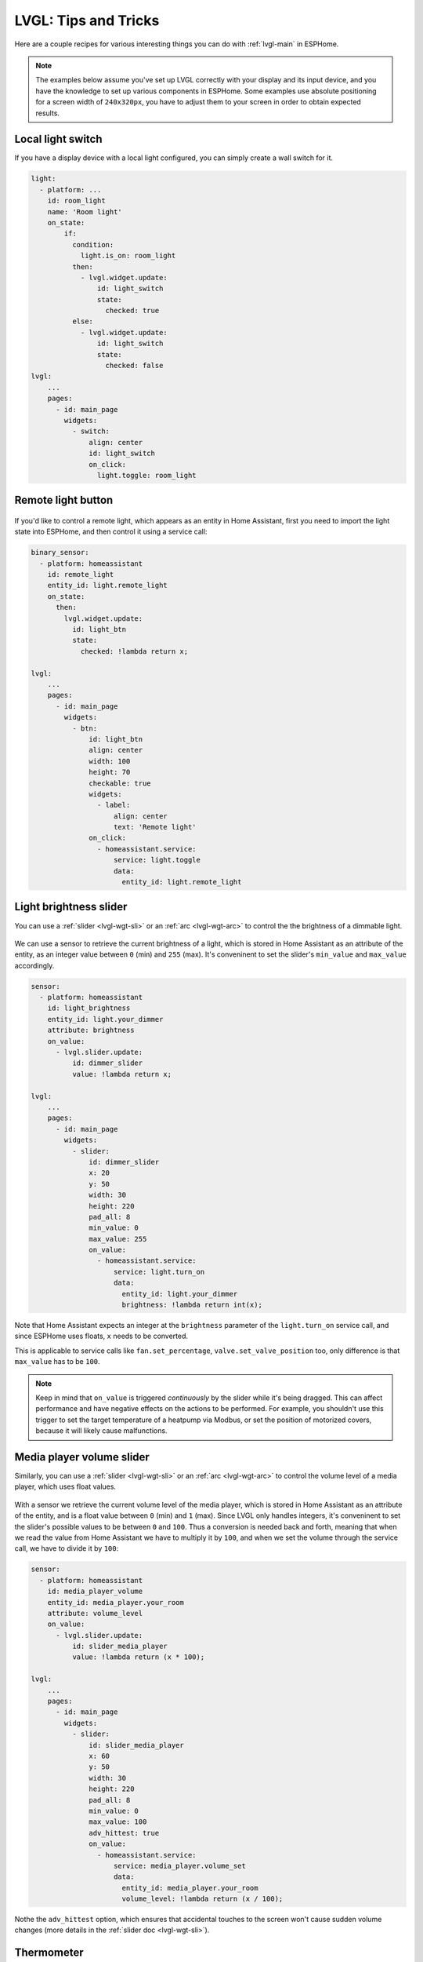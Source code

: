 .. _lvgl-cook:

LVGL: Tips and Tricks
=====================

.. seo::
    :description: Recipes for common use cases of LVGL Displays with ESPHome
    :image: /images/logo_lvgl.png

Here are a couple recipes for various interesting things you can do with :ref:`lvgl-main` in ESPHome.

.. note::

    The examples below assume you've set up LVGL correctly with your display and its input device, and you have the knowledge to set up various components in ESPHome. Some examples use absolute positioning for a screen width of ``240x320px``, you have to adjust them to your screen in order to obtain expected results.

.. _lvgl-cook-relay:

Local light switch
------------------

If you have a display device with a local light configured, you can simply create a wall switch for it.

.. figure:: /components/images/lvgl_switch.png
    :align: center

.. code-block:: yaml

    light:
      - platform: ...
        id: room_light
        name: 'Room light'
        on_state:
            if:
              condition:
                light.is_on: room_light
              then:
                - lvgl.widget.update:
                    id: light_switch
                    state:
                      checked: true
              else:
                - lvgl.widget.update:
                    id: light_switch
                    state:
                      checked: false
    lvgl:
        ...
        pages:
          - id: main_page
            widgets:
              - switch:
                  align: center
                  id: light_switch
                  on_click:
                    light.toggle: room_light


.. _lvgl-cook-binent:

Remote light button
-------------------

.. figure:: images/lvgl_cook_remligbut.png
    :align: center

If you'd like to control a remote light, which appears as an entity in Home Assistant, first you need to import the light state into ESPHome, and then control it using a service call:

.. code-block:: yaml

    binary_sensor:
      - platform: homeassistant
        id: remote_light
        entity_id: light.remote_light
        on_state:
          then:
            lvgl.widget.update:
              id: light_btn
              state:
                checked: !lambda return x;

    lvgl:
        ...
        pages:
          - id: main_page
            widgets:
              - btn:
                  id: light_btn
                  align: center
                  width: 100
                  height: 70
                  checkable: true
                  widgets:
                    - label:
                        align: center
                        text: 'Remote light'
                  on_click:
                    - homeassistant.service:
                        service: light.toggle
                        data: 
                          entity_id: light.remote_light

.. _lvgl-cook-bright:

Light brightness slider
-----------------------

You can use a :ref:`slider <lvgl-wgt-sli>` or an :ref:`arc <lvgl-wgt-arc>` to control the  the brightness of a dimmable light.

.. figure:: images/lvgl_cook_volume.png
    :align: center

We can use a sensor to retrieve the current brightness of a light, which is stored in Home Assistant as an attribute of the entity, as an integer value between ``0`` (min) and ``255`` (max). It's conveninent to set the slider's ``min_value`` and ``max_value`` accordingly.

.. code-block:: yaml

    sensor:
      - platform: homeassistant
        id: light_brightness
        entity_id: light.your_dimmer
        attribute: brightness
        on_value:
          - lvgl.slider.update: 
              id: dimmer_slider
              value: !lambda return x; 

    lvgl:
        ...
        pages:
          - id: main_page
            widgets:
              - slider:
                  id: dimmer_slider
                  x: 20
                  y: 50
                  width: 30
                  height: 220
                  pad_all: 8
                  min_value: 0
                  max_value: 255
                  on_value:
                    - homeassistant.service:
                        service: light.turn_on
                        data:
                          entity_id: light.your_dimmer
                          brightness: !lambda return int(x);

Note that Home Assistant expects an integer at the ``brightness`` parameter of the ``light.turn_on`` service call, and since ESPHome uses floats, ``x`` needs to be converted.

This is applicable to service calls like ``fan.set_percentage``, ``valve.set_valve_position`` too, only difference is that ``max_value`` has to be ``100``.

.. note::

    Keep in mind that ``on_value`` is triggered *continuously* by the slider while it's being dragged. This can affect performance and have negative effects on the actions to be performed. For example, you shouldn't use this trigger to set the target temperature of a heatpump via Modbus, or set the position of motorized covers, because it will likely cause malfunctions.

.. _lvgl-cook-volume:

Media player volume slider
--------------------------

Similarly, you can use a :ref:`slider <lvgl-wgt-sli>` or an :ref:`arc <lvgl-wgt-arc>` to control the volume level of a media player, which uses float values.

.. figure:: images/lvgl_cook_volume.png
    :align: center

With a sensor we retrieve the current volume level of the media player, which is stored in Home Assistant as an attribute of the entity, and is a float value between ``0`` (min) and ``1`` (max). Since LVGL only handles integers, it's conveninent to set the slider's possible values to be between ``0`` and ``100``. Thus a conversion is needed back and forth, meaning that when we read the value from Home Assistant we have to multiply it by ``100``, and when we set the volume through the service call, we have to divide it by ``100``:

.. code-block:: yaml

    sensor:
      - platform: homeassistant
        id: media_player_volume
        entity_id: media_player.your_room
        attribute: volume_level
        on_value:
          - lvgl.slider.update: 
              id: slider_media_player
              value: !lambda return (x * 100); 

    lvgl:
        ...
        pages:
          - id: main_page
            widgets:
              - slider:
                  id: slider_media_player
                  x: 60
                  y: 50
                  width: 30
                  height: 220
                  pad_all: 8
                  min_value: 0
                  max_value: 100
                  adv_hittest: true
                  on_value:
                    - homeassistant.service:
                        service: media_player.volume_set
                        data:
                          entity_id: media_player.your_room
                          volume_level: !lambda return (x / 100);

Nothe the ``adv_hittest`` option, which ensures that accidental touches to the screen won't cause sudden volume changes (more details in the :ref:`slider doc <lvgl-wgt-sli>`).

.. _lvgl-cook-thermometer:

Thermometer
-----------

A thermometer with a gauge acomplished with ``meter`` widget and numeric display using ``label``:

.. figure:: images/lvgl_cook_thermometer.png
    :align: center

Whenever a new value comes from the sensor, we update the needle indicator, and the text label respectively.

.. code-block:: yaml

    sensor:
      - platform: ...
        id: outdoor_temperature
        on_value:
          - lvgl.indicator.line.update:
              id: temperature_needle
              value: !lambda return x; 
          - lvgl.label.update:
              id: temperature_text
              text: !lambda |-
                static char buf[10];
                snprintf(buf, 10, "%.2f%°C", x);
                return buf;

    lvgl:
        ...
        pages:
          - id: main_page
            widgets:
              - meter:
                  align: CENTER
                  height: 180
                  width: 180
                  scales:
                    - ticks:
                        width: 2
                        count: 51
                        length: 10
                        color: 0x000000
                        major:
                          stride: 5
                          width: 4
                          length: 10
                          color: 0x404040
                          label_gap: 13
                      range_from: -10
                      range_to: 40
                      angle_range: 240
                      rotation: 150
                      indicators:
                        - line:
                            id: temperature_needle
                            width: 2
                            color: 0xFF0000
                            r_mod: -4
                        - ticks:
                            start_value: -10
                            end_value: 40
                            color_start: 0x0000bd
                            color_end: 0xbd0000
                  widgets:
                    - label:
                        text: "°C"
                        id: temperature_text
                        align: CENTER
                        y: 45
                    - label:
                        text: "Outdoor"
                        align: CENTER
                        y: 65

Notable here is the way the label is updated with a sensor numeric value using `snprintf <https://cplusplus.com/reference/cstdio/snprintf/>`__.

.. _lvgl-cook-cover:

Cover status and control
------------------------

To make a nice user interface for controlling Home Assistant covers you could use 3 buttons, which also display the state. 

.. figure:: images/lvgl_cook_cover.png
    :align: center

Just as in the previous examples, we need to get the states of the cover first. With a numeric sensor we retrieve the current position of the cover, and with a text sensor we retrive the current movement state of it. We are particularly interested in the moving (*opening* and *closing*) states, because during these we'd like to change the label on the middle to show the *STOP* symbol. Otherwise, this button label will show the actual percentage of the opening. Additionally, we'll change the opacity of the labels on the *UP* and *DOWN* buttons depending on if the cover is fully open or close.

.. code-block:: yaml

    sensor:
      - platform: homeassistant
        id: cover_myroom_pos
        entity_id: cover.myroom
        attribute: current_position
        on_value:
          - if:
              condition:
                lambda: |-
                  return x == 100;
              then:
                - lvgl.widget.update:
                    id: cov_up_myroom
                    text_opa: 60%
              else:
                - lvgl.widget.update:
                    id: cov_up_myroom
                    text_opa: 100%
          - if:
              condition:
                lambda: |-
                  return x == 0;
              then:
                - lvgl.widget.update:
                    id: cov_down_myroom
                    text_opa: 60%
              else:
                - lvgl.widget.update:
                    id: cov_down_myroom
                    text_opa: 100%

    text_sensor:
      - platform: homeassistant
        id: cover_myroom_state
        entity_id: cover.myroom
        on_value:
          - if:
              condition:
                lambda: |-
                  return ((0 == x.compare(std::string{"opening"})) or (0 == x.compare(std::string{"closing"})));
              then:
                - lvgl.label.update:
                    id: cov_stop_myroom
                    symbol: "STOP"
              else:
                - lvgl.label.update:
                    id: cov_stop_myroom
                    text: !lambda |-
                      static char buf[10];
                      snprintf(buf, 10, "%.0f%%", id(cover_myroom_pos).get_state());
                      return buf;

    lvgl:
        ...
        pages:
          - id: main_page
            widgets:
              - label:
                  x: 10
                  y: 6
                  width: 70
                  text: "My room"
                  text_align: center
              - btn:
                  x: 10
                  y: 30
                  width: 70
                  height: 68
                  widgets:
                    - label:
                        id: cov_up_myroom
                        align: center
                        symbol: UP
                  on_press:
                    then:
                      - homeassistant.service:
                          service: cover.open
                          data:
                            entity_id: cover.myroom
              - btn:
                  x: 10
                  y: 103
                  width: 70
                  height: 68
                  widgets:
                    - label:
                        id: cov_stop_myroom
                        align: center
                        text: STOP
                  on_press:
                    then:
                      - homeassistant.service:
                          service: cover.stop
                          data:
                            entity_id: cover.myroom
              - btn:
                  x: 10
                  y: 178
                  width: 70
                  height: 68
                  widgets:
                    - label:
                        id: cov_down_myroom
                        align: center
                        symbol: DOWN
                  on_press:
                    then:
                      - homeassistant.service:
                          service: cover.close
                          data:
                            entity_id: cover.myroom

.. _lvgl-cook-theme:

Theme and style definitions
---------------------------

Since LVGL uses inheritance to apply styles across the widgets, it's possible to apply them at the top level, and only make modifications on demand, if necessarry. 

.. figure:: images/lvgl_cook_gradient_styles.png
    :align: center

In this example we prepare a set of gradient styles in the *theme*, and make some modifications in a *style_definition* which can be applied in a batch to the desired widgets. Theme is applied automatically, the style definition is applied manually (read further to see how).

.. code-block:: yaml

    lvgl:
      ...
      theme:
        btn:
          bg_color: 0x2F8CD8
          bg_grad_color: 0x005782
          bg_grad_dir: VER
          bg_opa: cover
          border_color: 0x0077b3
          border_width: 1
          text_color: 0xFFFFFF
          pressed:
            bg_color: 0x006699
            bg_grad_color: 0x00334d
          checked:
            bg_color: 0x1d5f96
            bg_grad_color: 0x03324A
            text_color: 0x005580
      style_definitions:
        - id: header_footer
          bg_color: 0x2F8CD8
          bg_grad_color: 0x005782
          bg_grad_dir: VER
          bg_opa: cover
          border_width: 0
          radius: 0
          pad_all: 0
          pad_row: 0
          pad_column: 0
          border_color: 0x0077b3
          text_color: 0xFFFFFF
          width: 100%
          height: 30

Note that style definitions can contain common properties too, like positioning and sizing.

.. _lvgl-cook-navigator:

Page navigation footer
----------------------

If using multiple pages, a navigation bar can be useful at the bottom of the screen:

.. figure:: images/lvgl_cook_pagenav.png
    :align: center

To save from repeating the same widgets on each page, there's the *top_layer* which is the *Always on Top* transparent page above all the pages. Everything you put on this page will be on top of all the others. 

For the navigation bar we can use a button matrix. Note how the *header_footer* style definition is being applied to the widget and its children objects, and how a few more styles are configured manually at the main widget:

.. code-block:: yaml

    lvgl:
      ...
      top_layer:
        widgets:
          - btnmatrix:
              align: bottom_mid
              styles: header_footer
              pad_all: 0
              outline_width: 0
              id: top_layer
              items:
                styles: header_footer
              rows:
                - buttons:
                  - id: top_prev
                    symbol: left
                    on_press:
                      then:
                        lvgl.page.previous:
                  - id: top_home
                    symbol: home
                    on_press:
                      then:
                        lvgl.page.show: main_page
                  - id: top_next
                    symbol: right
                    on_press:
                      then:
                        lvgl.page.next:

For this example to work, use the theme and style options from :ref:`above <lvgl-cook-theme>`.

.. _lvgl-cook-statico:

API connection status icon
--------------------------

The top layer is useful to show status icons visible on all pages:

.. figure:: images/lvgl_cook_statico.png
    :align: center

In the example below we only show the icon when connection with Home Assistant is established:

.. code-block:: yaml

    api:
      on_client_connected:
        - if:
            condition:
              lambda: 'return (0 == client_info.find("Home Assistant "));' 
            then:
              - lvgl.widget.show: lbl_hastatus
      on_client_disconnected:
        - if:
            condition:
              lambda: 'return (0 == client_info.find("Home Assistant "));' 
            then:
              - lvgl.widget.hide: lbl_hastatus

    lvgl:
      ...
      top_layer:
        widgets:
          - label:
              symbol: WIFI
              id: lbl_hastatus
              hidden: true
              align: top_right
              x: -2
              y: 7
              text_align: right
              text_color: 0xFFFFFF

Two notable things here, the widget starts *hidden* at boot, and it's only shown when triggered by connection with the API, and alignment of the widget: since the *align* option is given, the *x* and *y* options are used to position the widget relative to the calculated position.

.. _lvgl-cook-titlebar:

Title bar for each page
-----------------------

Each page can have its own title bar:

.. figure:: images/lvgl_cook_titlebar.png
    :align: center

To put a titlebar behind the status icon, we need to add it to each page, also containing the label with a unique title:

.. code-block:: yaml

    lvgl:
      ...
      pages:
        - id: main_page
          widgets:
            - obj:
                align: TOP_MID
                styles: header_footer
                widgets:
                  - label:
                      text: "ESPHome LVGL Display"
                      align: center
                      text_align: center
                      text_color: 0xFFFFFF
            ...
        - id: second_page
          widgets:
            - obj:
                align: TOP_MID
                styles: header_footer
                widgets:
                  - label:
                      text: "A second page"
                      align: center
                      text_align: center
                      text_color: 0xFFFFFF
            ...

For this example to work, use the theme and style options from :ref:`above <lvgl-cook-theme>`.

.. _lvgl-cook-btlg:

ESPHome boot bogo
-----------------

To display a boot screen which disappears automatically after a few moments or on touch of the screen you can use the *top layer*. The trick is to put the full screen widget as the last item of the widgets list, so it draws on top of all the others. To make it automatically disappear afer boot, you use ESPHome's ``on_boot`` trigger:

.. code-block:: yaml

    esphome:
      ...
      on_boot:
        - delay: 5s
        - lvgl.widget.hide: boot_screen

    image:
      - file: https://esphome.io/_images/logo.png
        id: boot_logo
        resize: 200x200
        type: RGB565

    lvgl:
      ...
      top_layer:
        widgets:
          ... # make sure it's the last one in this list:
          - obj:
              id: boot_screen
              x: 0
              y: 0
              width: 100%
              height: 100%
              bg_color: 0xFFFFFF
              bg_opa: cover
              radius: 0
              pad_all: 0
              border_width: 0
              widgets:
                - img:
                    align: center
                    src: boot_logo
              on_press:
                - lvgl.widget.hide: boot_screen

.. _lvgl-cook-clock:

An analog clock
---------------

Using the meter and label widgets, we can create an analog clock which shows the date too.

.. figure:: images/lvgl_cook_clock.png
    :align: center

The script runs every minute to update the hand line positions and the label texts.

.. code-block:: yaml

    lvgl:
      ...
      pages:
        - id: main_page
          widgets:
            - obj: # Clock container
                height: size_content
                width: 240
                align: CENTER
                pad_all: 0
                border_width: 0
                bg_color: 0xFFFFFF
                widgets:
                  - meter: # Clock face
                      height: 220
                      width: 220
                      align: center
                      bg_opa: TRANSP
                      text_color: 0x000000
                      scales:
                        - ticks: # minutes scale
                            width: 1
                            count: 61
                            length: 10
                            color: 0x000000
                          range_from: 0
                          range_to: 60
                          angle_range: 360
                          rotation: 270
                          indicators:
                            - line:
                                id: minute_hand
                                width: 3
                                color: 0xa6a6a6
                                r_mod: -4
                                value: 0
                        - ticks: # hours scale
                            width: 1
                            count: 12
                            length: 1
                            major:
                              stride: 1
                              width: 4
                              length: 8
                              color: 0xC0C0C0
                              label_gap: 12
                          angle_range: 330
                          rotation: 300
                          range_from: 1
                          range_to: 12
                        - indicators:
                            - line:
                                id: hour_hand
                                width: 5
                                color: 0xa6a6a6
                                r_mod: -30
                                value: 0
                          angle_range: 360
                          rotation: 270
                          range_from: 0
                          range_to: 720
                  - label:
                      styles: date_style
                      id: day_label
                      y: -30
                  - label:
                      id: date_label
                      styles: date_style
                      y: +30

    time:
      - platform: homeassistant
        id: time_comp

    interval:
      - interval: 1min
        then:
          if:
            condition:
              time.has_time:
            then:
              - script.execute: time_update

    script:
      - id: time_update
        then:
          - lvgl.indicator.line.update:
              id: minute_hand
              value: !lambda |-
                return id(time_comp).now().minute;
          - lvgl.indicator.line.update:
              id: hour_hand
              value: !lambda |-
                auto now = id(time_comp).now();
                return std::fmod(now.hour, 12) * 60 + now.minute;
          - lvgl.label.update:
              id: date_label
              text: !lambda |-
                static const char * const mon_names[] = {"JAN", "FEB", "MAR", "APR", "MAY", "JUN", "JUL", "AUG", "SEP", "OCT", "NOV", "DEC"};
                static char date_buf[8];
                auto now = id(time_comp).now();
                snprintf(date_buf, sizeof(date_buf), "%s %2d", mon_names[now.month-1], now.day_of_month);
                return date_buf;
          - lvgl.label.update:
              id: day_label
              text: !lambda |-
                static const char * const day_names[] = {"SUN", "MON", "TUE", "WED", "THU", "FRI", "SAT"};
                return day_names[id(time_comp).now().day_of_week-1];

.. _lvgl-cook-idlescreen:

Turn off screen when idle
-------------------------

LVGL has a notion of screen inactivity, i.e. how long did the user not interact with the screen. This can be use to dim the display backlight or turn it off after a moment of inactivity (like a screen saver). Touching the screen counts as an activity and resets the inactivity counter (it's important to use the ``on_release`` trigger). With a template number you can make the timeout settable by the users.

.. code-block:: yaml

    lvgl:
      ...
      on_idle:
        timeout: !lambda "return (id(display_timeout).state * 1000);"
        then:
          - logger.log: "LVGL is idle"
          - light.turn_off: display_backlight
          - lvgl.pause:

    touchscreen:
      - platform: ...
        on_release:
          - if:
              condition: lvgl.is_paused
              then:
                - logger.log: "LVGL resuming"
                - lvgl.resume:
                - lvgl.widget.redraw:
                - light.turn_on: display_backlight

    light:
      - platform: ...
        id: display_backlight

    number:
      - platform: template
        name: LVGL Screen timeout
        optimistic: true
        id: display_timeout
        unit_of_measurement: "s"
        initial_value: 45
        restore_value: true
        min_value: 10
        max_value: 180
        step: 5
        mode: box


See Also
--------

- :ref:`lvgl-main`
- :ref:`config-lambda`
- :ref:`automation`

- :ghedit:`Edit`
